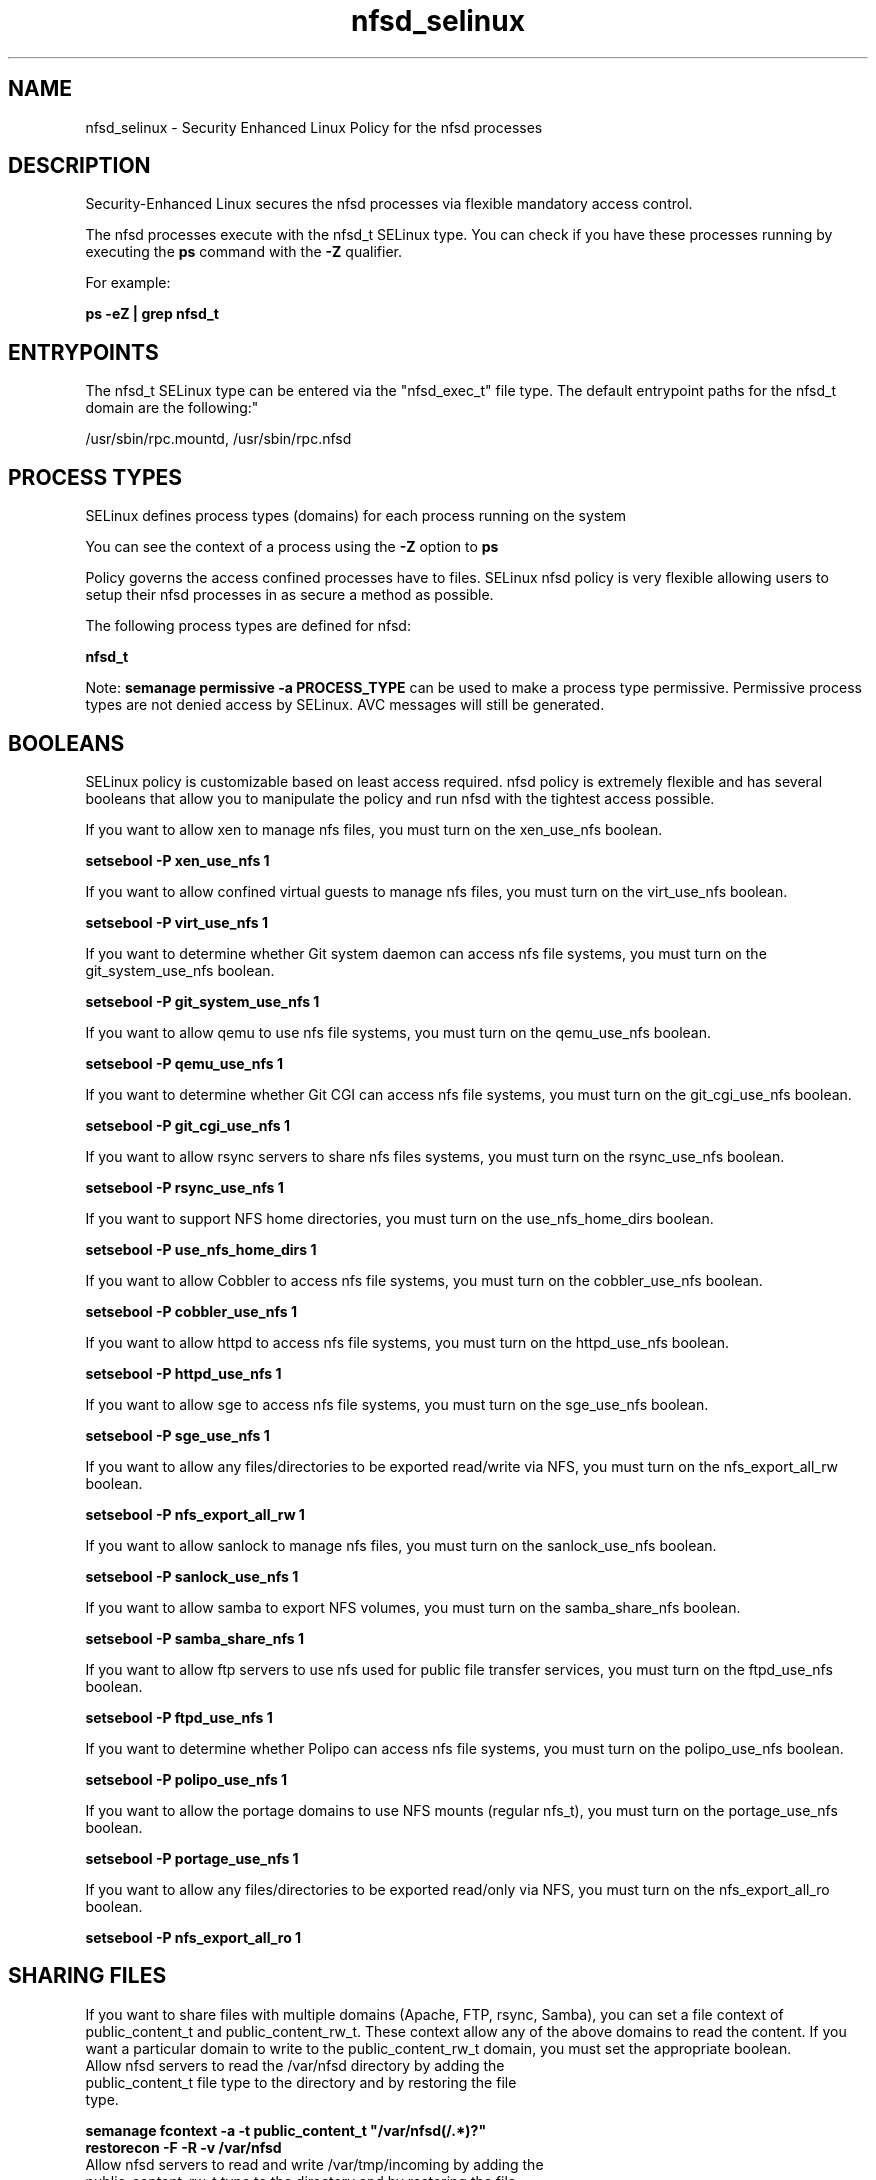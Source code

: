 .TH  "nfsd_selinux"  "8"  "nfsd" "dwalsh@redhat.com" "nfsd SELinux Policy documentation"
.SH "NAME"
nfsd_selinux \- Security Enhanced Linux Policy for the nfsd processes
.SH "DESCRIPTION"

Security-Enhanced Linux secures the nfsd processes via flexible mandatory access control.

The nfsd processes execute with the nfsd_t SELinux type. You can check if you have these processes running by executing the \fBps\fP command with the \fB\-Z\fP qualifier. 

For example:

.B ps -eZ | grep nfsd_t


.SH "ENTRYPOINTS"

The nfsd_t SELinux type can be entered via the "nfsd_exec_t" file type.  The default entrypoint paths for the nfsd_t domain are the following:"

/usr/sbin/rpc\.mountd, /usr/sbin/rpc\.nfsd
.SH PROCESS TYPES
SELinux defines process types (domains) for each process running on the system
.PP
You can see the context of a process using the \fB\-Z\fP option to \fBps\bP
.PP
Policy governs the access confined processes have to files. 
SELinux nfsd policy is very flexible allowing users to setup their nfsd processes in as secure a method as possible.
.PP 
The following process types are defined for nfsd:

.EX
.B nfsd_t 
.EE
.PP
Note: 
.B semanage permissive -a PROCESS_TYPE 
can be used to make a process type permissive. Permissive process types are not denied access by SELinux. AVC messages will still be generated.

.SH BOOLEANS
SELinux policy is customizable based on least access required.  nfsd policy is extremely flexible and has several booleans that allow you to manipulate the policy and run nfsd with the tightest access possible.


.PP
If you want to allow xen to manage nfs files, you must turn on the xen_use_nfs boolean.

.EX
.B setsebool -P xen_use_nfs 1
.EE

.PP
If you want to allow confined virtual guests to manage nfs files, you must turn on the virt_use_nfs boolean.

.EX
.B setsebool -P virt_use_nfs 1
.EE

.PP
If you want to determine whether Git system daemon can access nfs file systems, you must turn on the git_system_use_nfs boolean.

.EX
.B setsebool -P git_system_use_nfs 1
.EE

.PP
If you want to allow qemu to use nfs file systems, you must turn on the qemu_use_nfs boolean.

.EX
.B setsebool -P qemu_use_nfs 1
.EE

.PP
If you want to determine whether Git CGI can access nfs file systems, you must turn on the git_cgi_use_nfs boolean.

.EX
.B setsebool -P git_cgi_use_nfs 1
.EE

.PP
If you want to allow rsync servers to share nfs files systems, you must turn on the rsync_use_nfs boolean.

.EX
.B setsebool -P rsync_use_nfs 1
.EE

.PP
If you want to support NFS home directories, you must turn on the use_nfs_home_dirs boolean.

.EX
.B setsebool -P use_nfs_home_dirs 1
.EE

.PP
If you want to allow Cobbler to access nfs file systems, you must turn on the cobbler_use_nfs boolean.

.EX
.B setsebool -P cobbler_use_nfs 1
.EE

.PP
If you want to allow httpd to access nfs file systems, you must turn on the httpd_use_nfs boolean.

.EX
.B setsebool -P httpd_use_nfs 1
.EE

.PP
If you want to allow sge to access nfs file systems, you must turn on the sge_use_nfs boolean.

.EX
.B setsebool -P sge_use_nfs 1
.EE

.PP
If you want to allow any files/directories to be exported read/write via NFS, you must turn on the nfs_export_all_rw boolean.

.EX
.B setsebool -P nfs_export_all_rw 1
.EE

.PP
If you want to allow sanlock to manage nfs files, you must turn on the sanlock_use_nfs boolean.

.EX
.B setsebool -P sanlock_use_nfs 1
.EE

.PP
If you want to allow samba to export NFS volumes, you must turn on the samba_share_nfs boolean.

.EX
.B setsebool -P samba_share_nfs 1
.EE

.PP
If you want to allow ftp servers to use nfs used for public file transfer services, you must turn on the ftpd_use_nfs boolean.

.EX
.B setsebool -P ftpd_use_nfs 1
.EE

.PP
If you want to determine whether Polipo can access nfs file systems, you must turn on the polipo_use_nfs boolean.

.EX
.B setsebool -P polipo_use_nfs 1
.EE

.PP
If you want to allow the portage domains to use NFS mounts (regular nfs_t), you must turn on the portage_use_nfs boolean.

.EX
.B setsebool -P portage_use_nfs 1
.EE

.PP
If you want to allow any files/directories to be exported read/only via NFS, you must turn on the nfs_export_all_ro boolean.

.EX
.B setsebool -P nfs_export_all_ro 1
.EE

.SH SHARING FILES
If you want to share files with multiple domains (Apache, FTP, rsync, Samba), you can set a file context of public_content_t and public_content_rw_t.  These context allow any of the above domains to read the content.  If you want a particular domain to write to the public_content_rw_t domain, you must set the appropriate boolean.
.TP
Allow nfsd servers to read the /var/nfsd directory by adding the public_content_t file type to the directory and by restoring the file type.
.PP
.B
semanage fcontext -a -t public_content_t "/var/nfsd(/.*)?"
.br
.B restorecon -F -R -v /var/nfsd
.pp
.TP
Allow nfsd servers to read and write /var/tmp/incoming by adding the public_content_rw_t type to the directory and by restoring the file type.  This also requires the allow_nfsdd_anon_write boolean to be set.
.PP
.B
semanage fcontext -a -t public_content_rw_t "/var/nfsd/incoming(/.*)?"
.br
.B restorecon -F -R -v /var/nfsd/incoming


.PP
If you want to allow nfs servers to modify public files used for public file transfer services.  Files/Directories must be labeled public_content_rw_t., you must turn on the nfsd_anon_write boolean.

.EX
.B setsebool -P nfsd_anon_write 1
.EE

.SH FILE CONTEXTS
SELinux requires files to have an extended attribute to define the file type. 
.PP
You can see the context of a file using the \fB\-Z\fP option to \fBls\bP
.PP
Policy governs the access confined processes have to these files. 
SELinux nfsd policy is very flexible allowing users to setup their nfsd processes in as secure a method as possible.
.PP 
The following file types are defined for nfsd:


.EX
.PP
.B nfsd_exec_t 
.EE

- Set files with the nfsd_exec_t type, if you want to transition an executable to the nfsd_t domain.

.br
.TP 5
Paths: 
/usr/sbin/rpc\.mountd, /usr/sbin/rpc\.nfsd

.EX
.PP
.B nfsd_initrc_exec_t 
.EE

- Set files with the nfsd_initrc_exec_t type, if you want to transition an executable to the nfsd_initrc_t domain.


.EX
.PP
.B nfsd_ro_t 
.EE

- Set files with the nfsd_ro_t type, if you want to treat the files as nfsd read/only content.


.EX
.PP
.B nfsd_rw_t 
.EE

- Set files with the nfsd_rw_t type, if you want to treat the files as nfsd read/write content.


.EX
.PP
.B nfsd_unit_file_t 
.EE

- Set files with the nfsd_unit_file_t type, if you want to treat the files as nfsd unit content.


.PP
Note: File context can be temporarily modified with the chcon command.  If you want to permanently change the file context you need to use the 
.B semanage fcontext 
command.  This will modify the SELinux labeling database.  You will need to use
.B restorecon
to apply the labels.

.SH PORT TYPES
SELinux defines port types to represent TCP and UDP ports. 
.PP
You can see the types associated with a port by using the following command: 

.B semanage port -l

.PP
Policy governs the access confined processes have to these ports. 
SELinux nfsd policy is very flexible allowing users to setup their nfsd processes in as secure a method as possible.
.PP 
The following port types are defined for nfsd:

.EX
.TP 5
.B nfs_port_t 
.TP 10
.EE


Default Defined Ports:
tcp 2049,20048-20049
.EE
udp 2049,20048-20049
.EE
.SH "MANAGED FILES"

The SELinux process type nfsd_t can manage files labeled with the following file types.  The paths listed are the default paths for these file types.  Note the processes UID still need to have DAC permissions.

.br
.B nfsd_fs_t


.br
.B var_lib_nfs_t

	/var/lib/nfs(/.*)?
.br

.br
.B var_lib_t

	/opt/(.*/)?var/lib(/.*)?
.br
	/var/lib(/.*)?
.br

.SH NSSWITCH DOMAIN

.PP
If you want to allow users to resolve user passwd entries directly from ldap rather then using a sssd serve for the nfsd_t, you must turn on the authlogin_nsswitch_use_ldap boolean.

.EX
.B setsebool -P authlogin_nsswitch_use_ldap 1
.EE

.PP
If you want to allow confined applications to run with kerberos for the nfsd_t, you must turn on the kerberos_enabled boolean.

.EX
.B setsebool -P kerberos_enabled 1
.EE

.SH "COMMANDS"
.B semanage fcontext
can also be used to manipulate default file context mappings.
.PP
.B semanage permissive
can also be used to manipulate whether or not a process type is permissive.
.PP
.B semanage module
can also be used to enable/disable/install/remove policy modules.

.B semanage port
can also be used to manipulate the port definitions

.B semanage boolean
can also be used to manipulate the booleans

.PP
.B system-config-selinux 
is a GUI tool available to customize SELinux policy settings.

.SH AUTHOR	
This manual page was auto-generated by genman.py.

.SH "SEE ALSO"
selinux(8), nfsd(8), semanage(8), restorecon(8), chcon(1)
, setsebool(8)